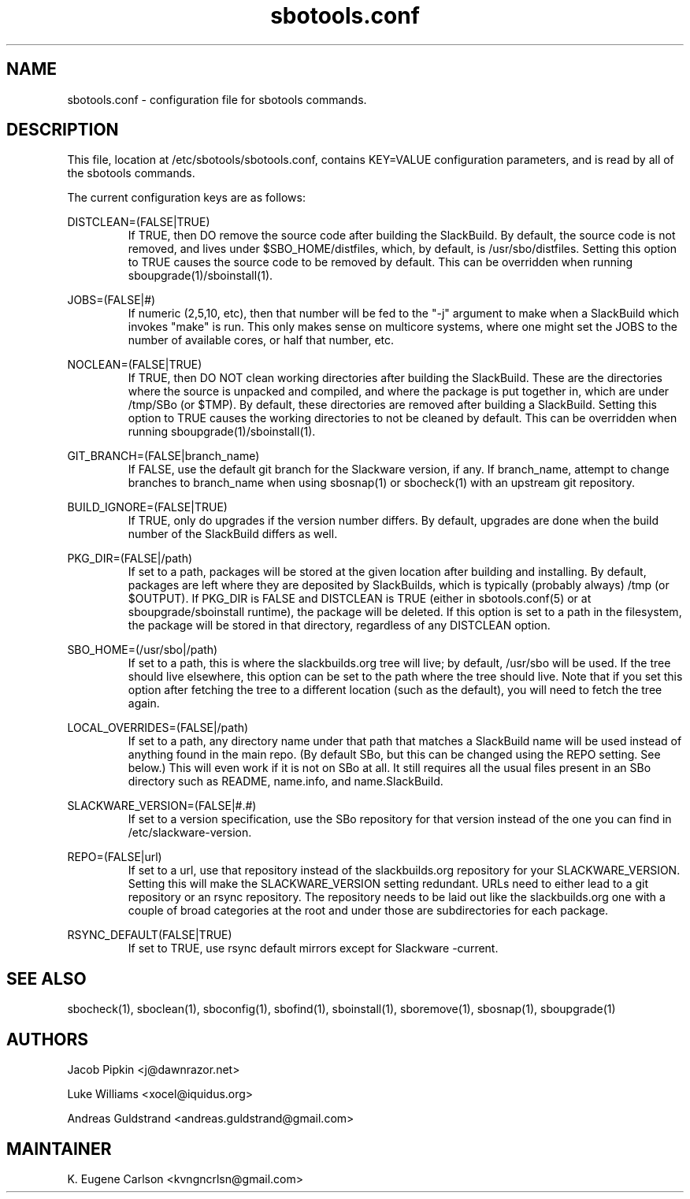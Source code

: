 .TH sbotools.conf 5 "Pungenday, Discord 45, 3185 YOLD" "sbotools3 1.0" sbotools3
.SH NAME
.P
sbotools.conf - configuration file for sbotools commands.
.SH DESCRIPTION
.P
This file, location at /etc/sbotools/sbotools.conf, contains KEY=VALUE configuration parameters, and is read by all of the sbotools commands.
.P
The current configuration keys are as follows:
.P
DISTCLEAN=(FALSE|TRUE)
.RS
If TRUE, then DO remove the source code after building the SlackBuild. By default, the source code is not removed, and lives under $SBO_HOME/distfiles, which, by default, is /usr/sbo/distfiles. Setting this option to TRUE causes the source code to be removed by default. This can be overridden when running sboupgrade(1)/sboinstall(1).
.RE
.P
JOBS=(FALSE|#)
.RS
If numeric (2,5,10, etc), then that number will be fed to the "-j" argument to make when a SlackBuild which invokes "make" is run. This only makes sense on multicore systems, where one might set the JOBS to the number of available cores, or half that number, etc.
.RE
.P
NOCLEAN=(FALSE|TRUE)
.RS
If TRUE, then DO NOT clean working directories after building the SlackBuild. These are the directories where the source is unpacked and compiled, and where the package is put together in, which are under /tmp/SBo (or $TMP). By default, these directories are removed after building a SlackBuild. Setting this option to TRUE causes the working directories to not be cleaned by default. This can be overridden when running sboupgrade(1)/sboinstall(1).
.RE
.P
GIT_BRANCH=(FALSE|branch_name)
.RS
If FALSE, use the default git branch for the Slackware version, if any. If branch_name, attempt to change branches to branch_name when using sbosnap(1) or sbocheck(1) with an upstream git repository.
.RE
.P
BUILD_IGNORE=(FALSE|TRUE)
.RS
If TRUE, only do upgrades if the version number differs. By default, upgrades are done when the build number of the SlackBuild differs as well.
.RE
.P
PKG_DIR=(FALSE|/path)
.RS
If set to a path, packages will be stored at the given location after building and installing. By default, packages are left where they are deposited by SlackBuilds, which is typically (probably always) /tmp (or $OUTPUT). If PKG_DIR is FALSE and DISTCLEAN is TRUE (either in sbotools.conf(5) or at sboupgrade/sboinstall runtime), the package will be deleted. If this option is set to a path in the filesystem, the package will be stored in that directory, regardless of any DISTCLEAN option.
.RE
.P
SBO_HOME=(/usr/sbo|/path)
.RS
If set to a path, this is where the slackbuilds.org tree will live; by default, /usr/sbo will be used. If the tree should live elsewhere, this option can be set to the path where the tree should live. Note that if you set this option after fetching the tree to a different location (such as the default), you will need to fetch the tree again.
.RE
.P
LOCAL_OVERRIDES=(FALSE|/path)
.RS
If set to a path, any directory name under that path that matches a SlackBuild name will be used instead of anything found in the main repo. (By default SBo, but this can be changed using the REPO setting. See below.) This will even work if it is not on SBo at all. It still requires all the usual files present in an SBo directory such as README, name.info, and name.SlackBuild.
.RE
.P
SLACKWARE_VERSION=(FALSE|#.#)
.RS
If set to a version specification, use the SBo repository for that version instead of the one you can find in /etc/slackware-version.
.RE
.P
REPO=(FALSE|url)
.RS
If set to a url, use that repository instead of the slackbuilds.org repository for your SLACKWARE_VERSION. Setting this will make the SLACKWARE_VERSION setting redundant. URLs need to either lead to a git repository or an rsync repository. The repository needs to be laid out like the slackbuilds.org one with a couple of broad categories at the root and under those are subdirectories for each package.
.RE
.P
RSYNC_DEFAULT(FALSE|TRUE)
.RS
If set to TRUE, use rsync default mirrors except for Slackware -current.
.RE
.SH SEE ALSO
.P
sbocheck(1), sboclean(1), sboconfig(1), sbofind(1), sboinstall(1), sboremove(1), sbosnap(1), sboupgrade(1)
.SH AUTHORS
.P
Jacob Pipkin <j@dawnrazor.net>
.P
Luke Williams <xocel@iquidus.org>
.P
Andreas Guldstrand <andreas.guldstrand@gmail.com>
.SH MAINTAINER
.P
K. Eugene Carlson <kvngncrlsn@gmail.com>
